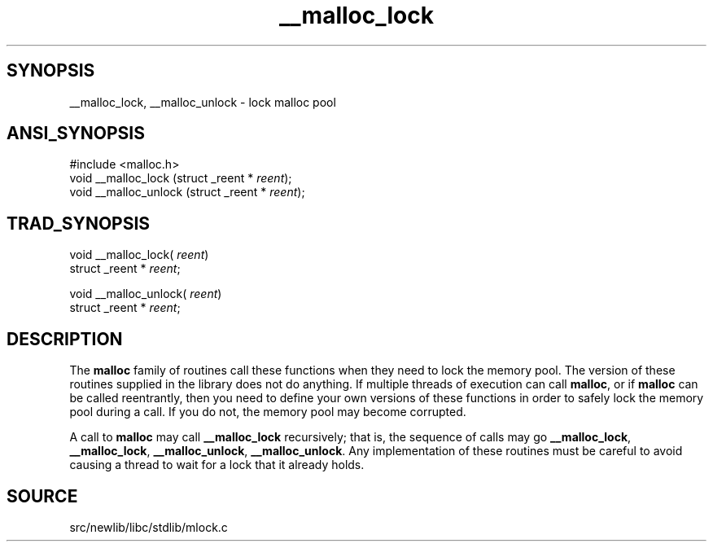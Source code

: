 .TH __malloc_lock 3 "" "" ""
.SH SYNOPSIS
__malloc_lock, __malloc_unlock \- lock malloc pool
.SH ANSI_SYNOPSIS
#include <malloc.h>
.br
void __malloc_lock (struct _reent *
.IR reent );
.br
void __malloc_unlock (struct _reent *
.IR reent );
.br
.SH TRAD_SYNOPSIS
void __malloc_lock(
.IR reent )
.br
struct _reent *
.IR reent ;
.br

void __malloc_unlock(
.IR reent )
.br
struct _reent *
.IR reent ;
.br
.SH DESCRIPTION
The 
.BR malloc 
family of routines call these functions when they need
to lock the memory pool. The version of these routines supplied in
the library does not do anything. If multiple threads of execution
can call 
.BR malloc ,
or if 
.BR malloc 
can be called reentrantly, then
you need to define your own versions of these functions in order to
safely lock the memory pool during a call. If you do not, the memory
pool may become corrupted.

A call to 
.BR malloc 
may call 
.BR __malloc_lock 
recursively; that is,
the sequence of calls may go 
.BR __malloc_lock ,
.BR __malloc_lock ,
.BR __malloc_unlock ,
.BR __malloc_unlock .
Any implementation of these
routines must be careful to avoid causing a thread to wait for a lock
that it already holds.
.SH SOURCE
src/newlib/libc/stdlib/mlock.c
